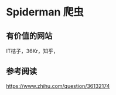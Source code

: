 * Spiderman 爬虫


** 有价值的网站
   IT桔子，36Kr，知乎，

** 参考阅读
https://www.zhihu.com/question/36132174
